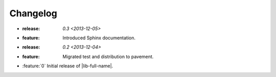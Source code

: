 =========
Changelog
=========

* :release: `0.3 <2013-12-05>`
* :feature: Introduced Sphinx documentation.

* :release: `0.2 <2013-12-04>`
* :feature: Migrated test and distribution to pavement.

* :feature:`0` Initial release of |lib-full-name|.
